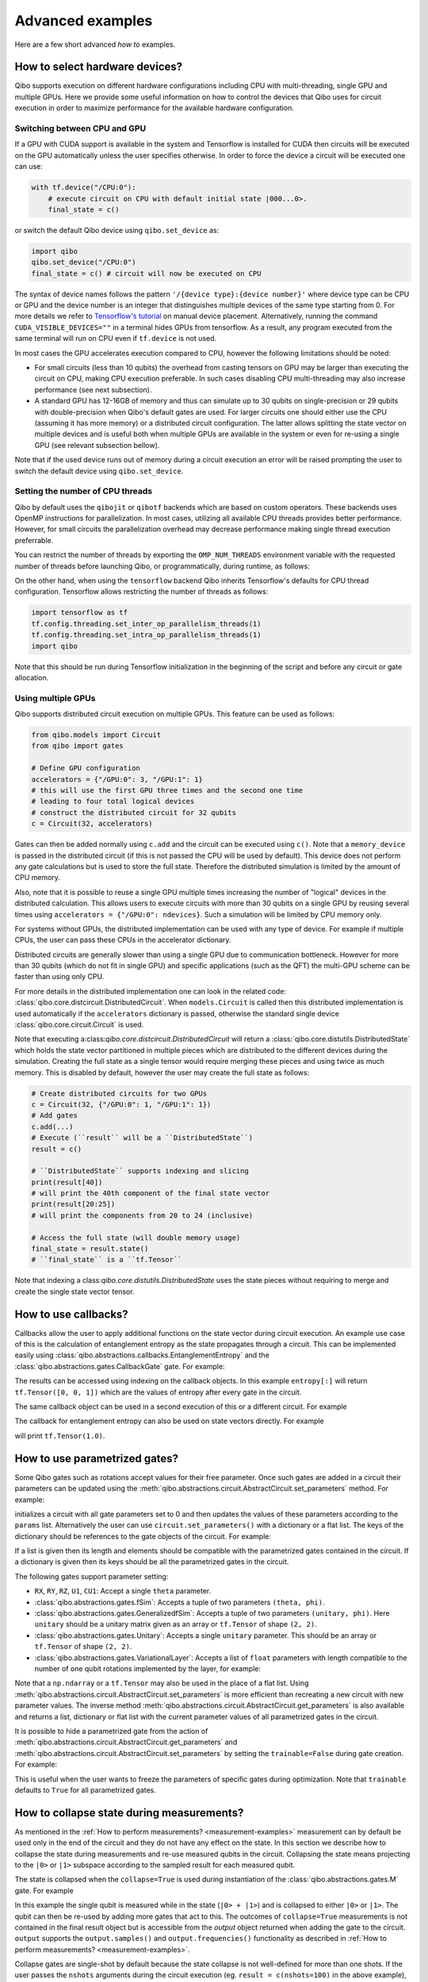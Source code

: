 Advanced examples
=================

Here are a few short advanced `how to` examples.

.. _gpu-examples:

How to select hardware devices?
-------------------------------

Qibo supports execution on different hardware configurations including CPU with
multi-threading, single GPU and multiple GPUs. Here we provide some useful
information on how to control the devices that Qibo uses for circuit execution
in order to maximize performance for the available hardware configuration.

Switching between CPU and GPU
^^^^^^^^^^^^^^^^^^^^^^^^^^^^^

If a GPU with CUDA support is available in the system and Tensorflow is installed
for CUDA then circuits will be executed on the GPU automatically unless the user
specifies otherwise. In order to force the device a circuit will be executed
one can use:

.. code-block::  python

    with tf.device("/CPU:0"):
        # execute circuit on CPU with default initial state |000...0>.
        final_state = c()

or switch the default Qibo device using ``qibo.set_device`` as:

.. code-block::  python

    import qibo
    qibo.set_device("/CPU:0")
    final_state = c() # circuit will now be executed on CPU

The syntax of device names follows the pattern ``'/{device type}:{device number}'``
where device type can be CPU or GPU and the device number is an integer that
distinguishes multiple devices of the same type starting from 0. For more details
we refer to `Tensorflow's tutorial <https://www.tensorflow.org/guide/gpu#manual_device_placement>`_
on manual device placement.
Alternatively, running the command ``CUDA_VISIBLE_DEVICES=""`` in a terminal
hides GPUs from tensorflow. As a result, any program executed from the same
terminal will run on CPU even if ``tf.device`` is not used.

In most cases the GPU accelerates execution compared to CPU, however the
following limitations should be noted:

* For small circuits (less than 10 qubits) the overhead from casting tensors on
  GPU may be larger than executing the circuit on CPU, making CPU execution
  preferable. In such cases disabling CPU multi-threading may also increase
  performance (see next subsection).
* A standard GPU has 12-16GB of memory and thus can simulate up to 30 qubits on
  single-precision or 29 qubits with double-precision when Qibo's default gates
  are used. For larger circuits one should either use the CPU (assuming it has
  more memory) or a distributed circuit configuration. The latter allows splitting
  the state vector on multiple devices and is useful both when multiple GPUs are
  available in the system or even for re-using a single GPU (see relevant
  subsection bellow).

Note that if the used device runs out of memory during a circuit execution an error will be
raised prompting the user to switch the default device using ``qibo.set_device``.

Setting the number of CPU threads
^^^^^^^^^^^^^^^^^^^^^^^^^^^^^^^^^

Qibo by default uses the ``qibojit`` or ``qibotf`` backends which are based on
custom operators. These backends uses OpenMP instructions for parallelization.
In most cases, utilizing all available CPU threads provides better performance.
However, for small circuits the parallelization overhead may decrease
performance making single thread execution preferrable.

You can restrict the number of threads by exporting the ``OMP_NUM_THREADS``
environment variable with the requested number of threads before launching Qibo,
or programmatically, during runtime, as follows:

.. testsetup::

    import qibo
    qibo.set_backend("qibojit")

.. testcode::

    import qibo
    # set the number of threads to 1
    qibo.set_threads(1)
    # retrieve the current number of threads
    current_threads = qibo.get_threads()

On the other hand, when using the ``tensorflow`` backend Qibo inherits
Tensorflow's defaults for CPU thread configuration.
Tensorflow allows restricting the number of threads as follows:

.. code-block:: python

    import tensorflow as tf
    tf.config.threading.set_inter_op_parallelism_threads(1)
    tf.config.threading.set_intra_op_parallelism_threads(1)
    import qibo

Note that this should be run during Tensorflow initialization in the beginning
of the script and before any circuit or gate allocation.

Using multiple GPUs
^^^^^^^^^^^^^^^^^^^

Qibo supports distributed circuit execution on multiple GPUs. This feature can
be used as follows:

.. code-block:: python

    from qibo.models import Circuit
    from qibo import gates

    # Define GPU configuration
    accelerators = {"/GPU:0": 3, "/GPU:1": 1}
    # this will use the first GPU three times and the second one time
    # leading to four total logical devices
    # construct the distributed circuit for 32 qubits
    c = Circuit(32, accelerators)

Gates can then be added normally using ``c.add`` and the circuit can be executed
using ``c()``. Note that a ``memory_device`` is passed in the distributed circuit
(if this is not passed the CPU will be used by default). This device does not perform
any gate calculations but is used to store the full state. Therefore the
distributed simulation is limited by the amount of CPU memory.

Also, note that it is possible to reuse a single GPU multiple times increasing the number of
"logical" devices in the distributed calculation. This allows users to execute
circuits with more than 30 qubits on a single GPU by reusing several times using
``accelerators = {"/GPU:0": ndevices}``. Such a simulation will be limited
by CPU memory only.

For systems without GPUs, the distributed implementation can be used with any
type of device. For example if multiple CPUs, the user can pass these CPUs in the
accelerator dictionary.

Distributed circuits are generally slower than using a single GPU due to communication
bottleneck. However for more than 30 qubits (which do not fit in single GPU) and
specific applications (such as the QFT) the multi-GPU scheme can be faster than
using only CPU.

For more details in the distributed implementation one can look in the related
code: :class:`qibo.core.distcircuit.DistributedCircuit`. When
``models.Circuit`` is called then this distributed implementation is used automatically
if the ``accelerators`` dictionary is passed, otherwise the standard single device
:class:`qibo.core.circuit.Circuit` is used.

Note that executing a:class:`qibo.core.distcircuit.DistributedCircuit`
will return a :class:`qibo.core.distutils.DistributedState` which holds
the state vector partitioned in multiple pieces which are distributed to the
different devices during the simulation.
Creating the full state as a single tensor would require merging
these pieces and using twice as much memory. This is disabled by default,
however the user may create the full state as follows:

.. code-block::  python

    # Create distributed circuits for two GPUs
    c = Circuit(32, {"/GPU:0": 1, "/GPU:1": 1})
    # Add gates
    c.add(...)
    # Execute (``result`` will be a ``DistributedState``)
    result = c()

    # ``DistributedState`` supports indexing and slicing
    print(result[40])
    # will print the 40th component of the final state vector
    print(result[20:25])
    # will print the components from 20 to 24 (inclusive)

    # Access the full state (will double memory usage)
    final_state = result.state()
    # ``final_state`` is a ``tf.Tensor``


Note that indexing a class:`qibo.core.distutils.DistributedState` uses
the state pieces without requiring to merge and create the single state vector
tensor.


How to use callbacks?
---------------------

Callbacks allow the user to apply additional functions on the state vector
during circuit execution. An example use case of this is the calculation of
entanglement entropy as the state propagates through a circuit. This can be
implemented easily using :class:`qibo.abstractions.callbacks.EntanglementEntropy`
and the :class:`qibo.abstractions.gates.CallbackGate` gate. For example:

.. testcode::

    from qibo import models, gates, callbacks

    # create entropy callback where qubit 0 is the first subsystem
    entropy = callbacks.EntanglementEntropy([0])

    # initialize circuit with 2 qubits and add gates
    c = models.Circuit(2) # state is |00> (entropy = 0)
    c.add(gates.CallbackGate(entropy)) # performs entropy calculation in the initial state
    c.add(gates.H(0)) # state is |+0> (entropy = 0)
    c.add(gates.CallbackGate(entropy)) # performs entropy calculation after H
    c.add(gates.CNOT(0, 1)) # state is |00> + |11> (entropy = 1))
    c.add(gates.CallbackGate(entropy)) # performs entropy calculation after CNOT

    # execute the circuit using the callback
    final_state = c()

The results can be accessed using indexing on the callback objects. In this
example ``entropy[:]`` will return ``tf.Tensor([0, 0, 1])`` which are the
values of entropy after every gate in the circuit.

The same callback object can be used in a second execution of this or a different
circuit. For example

.. testsetup::

    from qibo import models, gates, callbacks

    # create entropy callback where qubit 0 is the first subsystem
    entropy = callbacks.EntanglementEntropy([0])

    # initialize circuit with 2 qubits and add gates
    c = models.Circuit(2) # state is |00> (entropy = 0)
    c.add(gates.CallbackGate(entropy)) # performs entropy calculation in the initial state
    c.add(gates.H(0)) # state is |+0> (entropy = 0)
    c.add(gates.CallbackGate(entropy)) # performs entropy calculation after H
    c.add(gates.CNOT(0, 1)) # state is |00> + |11> (entropy = 1))
    c.add(gates.CallbackGate(entropy)) # performs entropy calculation after CNOT

    # execute the circuit using the callback
    final_state = c()

.. testcode::

    # c is the same circuit as above
    # execute the circuit
    final_state = c()
    # execute the circuit a second time
    final_state = c()

    # print result
    print(entropy[:]) # tf.Tensor([0, 0, 1, 0, 0, 1])
.. testoutput::
    :hide:

    ...

The callback for entanglement entropy can also be used on state vectors directly.
For example

.. testcode::

    import numpy as np
    from qibo import callbacks
    # import the backend to access math ops directly
    from qibo import K
    # create a singlet state vector
    state = K.zeros(4)
    state[0], state[3] = 1 / K.sqrt(2), 1 / K.sqrt(2)

    # create an `EntanglementEntropy` callback object
    entropy = callbacks.EntanglementEntropy([0])
    # call the object on the state
    print(entropy(state))
.. testoutput::
    :hide:

    ...

will print ``tf.Tensor(1.0)``.

.. _params-examples:

How to use parametrized gates?
------------------------------

Some Qibo gates such as rotations accept values for their free parameter. Once
such gates are added in a circuit their parameters can be updated using the
:meth:`qibo.abstractions.circuit.AbstractCircuit.set_parameters` method. For example:

.. testcode::

    from qibo.models import Circuit
    from qibo import gates
    # create a circuit with all parameters set to 0.
    c = Circuit(3)
    c.add(gates.RX(0, theta=0))
    c.add(gates.RY(1, theta=0))
    c.add(gates.CZ(1, 2))
    c.add(gates.fSim(0, 2, theta=0, phi=0))
    c.add(gates.H(2))

    # set new values to the circuit's parameters
    params = [0.123, 0.456, (0.789, 0.321)]
    c.set_parameters(params)

initializes a circuit with all gate parameters set to 0 and then updates the
values of these parameters according to the ``params`` list. Alternatively the
user can use ``circuit.set_parameters()`` with a dictionary or a flat list.
The keys of the dictionary should be references to the gate objects of
the circuit. For example:

.. testsetup::

    from qibo.models import Circuit
    from qibo import gates

.. testcode::

    c = Circuit(3)
    g0 = gates.RX(0, theta=0)
    g1 = gates.RY(1, theta=0)
    g2 = gates.fSim(0, 2, theta=0, phi=0)
    c.add([g0, g1, gates.CZ(1, 2), g2, gates.H(2)])

    # set new values to the circuit's parameters using a dictionary
    params = {g0: 0.123, g1: 0.456, g2: (0.789, 0.321)}
    c.set_parameters(params)
    # equivalently the parameter's can be update with a list as
    params = [0.123, 0.456, (0.789, 0.321)]
    c.set_parameters(params)
    # or with a flat list as
    params = [0.123, 0.456, 0.789, 0.321]
    c.set_parameters(params)

If a list is given then its length and elements should be compatible with the
parametrized gates contained in the circuit. If a dictionary is given then its
keys should be all the parametrized gates in the circuit.

The following gates support parameter setting:

* ``RX``, ``RY``, ``RZ``, ``U1``, ``CU1``: Accept a single ``theta`` parameter.
* :class:`qibo.abstractions.gates.fSim`: Accepts a tuple of two parameters ``(theta, phi)``.
* :class:`qibo.abstractions.gates.GeneralizedfSim`: Accepts a tuple of two parameters
  ``(unitary, phi)``. Here ``unitary`` should be a unitary matrix given as an
  array or ``tf.Tensor`` of shape ``(2, 2)``.
* :class:`qibo.abstractions.gates.Unitary`: Accepts a single ``unitary`` parameter. This
  should be an array or ``tf.Tensor`` of shape ``(2, 2)``.
* :class:`qibo.abstractions.gates.VariationalLayer`: Accepts a list of ``float``
  parameters with length compatible to the number of one qubit rotations implemented
  by the layer, for example:

.. testcode::

    import numpy as np
    from qibo.models import Circuit
    from qibo import gates

    nqubits = 5
    c = Circuit(nqubits)
    pairs = [(i, i + 1) for i in range(0, 4, 2)]
    c.add(gates.VariationalLayer(range(nqubits), pairs,
                                 gates.RY, gates.CZ,
                                 params=np.zeros(5)))
    c.add((gates.RX(i, theta=0) for i in range(5)))

    # set random parameters to all rotations in the circuit
    c.set_parameters(np.random.random(10))
    # note that 10 numbers are used as the VariationalLayer contains five
    # rotations and five additional RX rotations are added afterwards.

Note that a ``np.ndarray`` or a ``tf.Tensor`` may also be used in the place of
a flat list. Using :meth:`qibo.abstractions.circuit.AbstractCircuit.set_parameters` is more
efficient than recreating a new circuit with new parameter values. The inverse
method :meth:`qibo.abstractions.circuit.AbstractCircuit.get_parameters` is also available
and returns a list, dictionary or flat list with the current parameter values
of all parametrized gates in the circuit.

It is possible to hide a parametrized gate from the action of
:meth:`qibo.abstractions.circuit.AbstractCircuit.get_parameters` and
:meth:`qibo.abstractions.circuit.AbstractCircuit.set_parameters` by setting
the ``trainable=False`` during gate creation. For example:

.. testsetup::

    from qibo.models import Circuit
    from qibo import gates

.. testcode::

    c = Circuit(3)
    c.add(gates.RX(0, theta=0.123))
    c.add(gates.RY(1, theta=0.456, trainable=False))
    c.add(gates.fSim(0, 2, theta=0.789, phi=0.567))

    print(c.get_parameters())
    # prints [0.123, (0.789, 0.567)] ignoring the parameters of the RY gate

.. testoutput::

    [0.123, (0.789, 0.567)]


This is useful when the user wants to freeze the parameters of specific
gates during optimization.
Note that ``trainable`` defaults to ``True`` for all parametrized gates.


.. _collapse-examples:

How to collapse state during measurements?
------------------------------------------

As mentioned in the :ref:`How to perform measurements? <measurement-examples>`
measurement can by default be used only in the end of the circuit and they do
not have any effect on the state. In this section we describe how to collapse
the state during measurements and re-use measured qubits in the circuit.
Collapsing the state means projecting to the ``|0>`` or ``|1>`` subspace according to
the sampled result for each measured qubit.

The state is collapsed when the ``collapse=True`` is used during instantiation
of the :class:`qibo.abstractions.gates.M` gate. For example

.. testcode::

    from qibo.models import Circuit
    from qibo import gates

    c = Circuit(1)
    c.add(gates.H(0))
    output = c.add(gates.M(0, collapse=True))
    c.add(gates.H(0))
    result = c()
    print(result.state())
    # prints [0.7071, 0.7071] if 0 is measured
    # or [0.7071, -0.7071] if 1 is measured
.. testoutput::
    :hide:

    ...

In this example the single qubit is measured while in the state (``|0> + |1>``) and
is collapsed to either ``|0>`` or ``|1>``. The qubit can then be re-used by adding more
gates that act to this. The outcomes of ``collapse=True`` measurements is not
contained in the final result object but is accessible from the `output` object
returned when adding the gate to the circuit. ``output`` supports the
``output.samples()`` and ``output.frequencies()`` functionality as described
in :ref:`How to perform measurements? <measurement-examples>`.

Collapse gates are single-shot by default because the state collapse is not
well-defined for more than one shots. If the user passes the ``nshots`` arguments
during the circuit execution (eg. ``result = c(nshots=100)`` in the above
example), then the circuit execution will be repeated ``nshots`` times using
a loop:

.. testsetup::

    from qibo.models import Circuit
    from qibo import gates

    c = Circuit(1)
    c.add(gates.H(0))
    output = c.add(gates.M(0, collapse=True))
    c.add(gates.H(0))
    nshots = 100

.. testcode::

    for _ in range(nshots):
        result = c()

Note that this will be more time-consuming compared to multi-shot simulation
of standard (non-collapse) measurements where the circuit is simulated once and
the final state vector is sampled ``nshots`` times. For multi-shot simulation
the outcomes are still accessible using ``output.samples()`` and
``output.frequencies()``.

Using normal measurements and collapse measurements in the same circuit is
also possible:

.. testcode::

    from qibo.models import Circuit
    from qibo import gates

    c = Circuit(2)
    c.add(gates.H(0))
    c.add(gates.H(1))
    output = c.add(gates.M(0, collapse=True))
    c.add(gates.H(0))
    c.add(gates.M(0, 1))
    result = c(nshots=100)

In this case ``output`` will contain the results of the first ``collapse=True``
measurement while ``result`` will contain the results of the standard measurement.

Conditioning gates on measurement outcomes
^^^^^^^^^^^^^^^^^^^^^^^^^^^^^^^^^^^^^^^^^^

The output of ``collapse=True`` measurements can be used as a parameter in
any parametrized gate as follows:

.. testcode::

    import numpy as np
    from qibo.models import Circuit
    from qibo import gates

    c = Circuit(2)
    c.add(gates.H(0))
    output = c.add(gates.M(0, collapse=True))
    c.add(gates.RX(1, theta=np.pi * output / 4))
    result = c()

In this case the first qubit will be measured and if 1 is found a pi/4 X-rotation
will be applied to the second qubit, otherwise no rotation. Qibo allows to
use ``output`` as a parameter during circuit creation by representing it using
a ``sympy.Symbol``. The symbol acquires a numerical value later during execution
when the measurement is performed. As explained above, if a ``nshots > 1`` is
given during circuit execution the execution is repeated using a loop.

If more than one qubits are used in a ``collapse=True`` measurement gate the
``output`` can be indexed accordingly:

.. testcode::

    import numpy as np
    from qibo.models import Circuit
    from qibo import gates

    c = Circuit(3)
    c.add(gates.H(0))
    output = c.add(gates.M(0, 1, collapse=True))
    c.add(gates.RX(1, theta=np.pi * output[0] / 4))
    c.add(gates.RY(2, theta=np.pi * (output[0] + output[1]) / 5))
    result = c()


How to invert a circuit?
------------------------

Many quantum algorithms require using a specific subroutine and its inverse
in the same circuit. Qibo simplifies this implementation via the
:meth:`qibo.abstractions.circuit.AbstractCircuit.invert` method. This method produces
the inverse of a circuit by taking the dagger of all gates in reverse order. It
can be used with circuit addition to simplify the construction of algorithms,
for example:

.. testcode::

    from qibo.models import Circuit
    from qibo import gates

    # Create a subroutine
    subroutine = Circuit(6)
    subroutine.add([gates.RX(i, theta=0.1) for i in range(5)])
    subroutine.add([gates.CZ(i, i + 1) for i in range(0, 5, 2)])

    # Create the middle part of the circuit
    middle = Circuit(6)
    middle.add([gates.CU2(i, i + 1, phi=0.1, lam=0.2) for i in range(0, 5, 2)])

    # Create the total circuit as subroutine + middle + subroutine^{-1}
    circuit = subroutine + middle + subroutine.invert()


Note that circuit addition works only between circuits that act on the same number
of qubits. It is often useful to add subroutines only on a subset of qubits of the
large circuit. This is possible using the :meth:`qibo.abstractions.circuit.AbstractCircuit.on_qubits`
method. For example:

.. testcode::

    from qibo import models, gates

    # Create a small circuit of 4 qubits
    smallc = models.Circuit(4)
    smallc.add((gates.RX(i, theta=0.1) for i in range(4)))
    smallc.add((gates.CNOT(0, 1), gates.CNOT(2, 3)))

    # Create a large circuit on 8 qubits
    largec = models.Circuit(8)
    # Add the small circuit on even qubits
    largec.add(smallc.on_qubits(*range(0, 8, 2)))
    # Add a QFT on odd qubits
    largec.add(models.QFT(4).on_qubits(*range(1, 8, 2)))
    # Add an inverse QFT on first 6 qubits
    largec.add(models.QFT(6).invert().on_qubits(*range(6)))


.. _vqe-example:

How to write a VQE?
-------------------

The VQE requires an ansatz function and a ``Hamiltonian`` object.
There are examples of VQE optimization in ``examples/benchmarks``:

    - ``vqe.py``: a simple example with the XXZ model.

Here is a simple example using the Heisenberg XXZ model Hamiltonian:

.. testcode::

    import numpy as np
    from qibo import models, gates, hamiltonians

    nqubits = 6
    nlayers  = 4

    # Create variational circuit
    circuit = models.Circuit(nqubits)
    for l in range(nlayers):
        circuit.add((gates.RY(q, theta=0) for q in range(nqubits)))
        circuit.add((gates.CZ(q, q+1) for q in range(0, nqubits-1, 2)))
        circuit.add((gates.RY(q, theta=0) for q in range(nqubits)))
        circuit.add((gates.CZ(q, q+1) for q in range(1, nqubits-2, 2)))
        circuit.add(gates.CZ(0, nqubits-1))
    circuit.add((gates.RY(q, theta=0) for q in range(nqubits)))

    # Create XXZ Hamiltonian
    hamiltonian = hamiltonians.XXZ(nqubits=nqubits)
    # Create VQE model
    vqe = models.VQE(circuit, hamiltonian)

    # Optimize starting from a random guess for the variational parameters
    initial_parameters = np.random.uniform(0, 2*np.pi,
                                            2*nqubits*nlayers + nqubits)
    best, params, extra = vqe.minimize(initial_parameters, method='BFGS', compile=False)



For more information on the available options of the ``vqe.minimize`` call we
refer to the :ref:`Optimizers <Optimizers>` section of the documentation.
Note that if the Stochastic Gradient Descent optimizer is used then the user
has to use a backend based on tensorflow primitives and not the default custom
backend, as custom operators currently do not support automatic differentiation.
To switch the backend one can do ``qibo.set_backend("tensorflow")``.
Check the :ref:`How to use automatic differentiation? <autodiff-example>`
section for more details.

A useful gate for defining the ansatz of the VQE is :class:`qibo.abstractions.gates.VariationalLayer`.
This optimizes performance by fusing the layer of one-qubit parametrized gates with
the layer of two-qubit entangling gates and applying both as a single layer of
general two-qubit gates (as 4x4 matrices). The ansatz from the above example can
be written using :class:`qibo.abstractions.gates.VariationalLayer` as follows:

.. testsetup::
    
    import numpy as np
    from qibo import models, gates, hamiltonians

.. testcode::

    circuit = models.Circuit(nqubits)
    pairs = [(i, i + 1) for i in range(0, nqubits - 1, 2)]
    theta = np.zeros(nqubits)
    for l in range(nlayers):
        circuit.add(gates.VariationalLayer(range(nqubits), pairs,
                                           gates.RY, gates.CZ,
                                           theta, theta))
        circuit.add((gates.CZ(i, i + 1) for i in range(1, nqubits - 2, 2)))
        circuit.add(gates.CZ(0, nqubits - 1))
    circuit.add((gates.RY(i, theta) for i in range(nqubits)))

.. _vqc-example:

How to write a custom variational circuit optimization?
-------------------------------------------------------

Similarly to the VQE, a custom implementation of a Variational Quantum Circuit
(VQC) model can be achieved by defining a custom loss function and calling the
:meth:`qibo.optimizers.optimize` method.

Here is a simple example using a custom loss function:

.. testcode::

    import numpy as np
    from qibo import models, gates
    from qibo.optimizers import optimize

    # custom loss function, computes fidelity
    def myloss(parameters, circuit, target):
        circuit.set_parameters(parameters)
        final_state = circuit().numpy()
        return 1 - np.abs(np.conj(target).dot(final_state))

    nqubits = 6
    nlayers  = 2

    # Create variational circuit
    c = models.Circuit(nqubits)
    for l in range(nlayers):
        c.add((gates.RY(q, theta=0) for q in range(nqubits)))
        c.add((gates.CZ(q, q+1) for q in range(0, nqubits-1, 2)))
        c.add((gates.RY(q, theta=0) for q in range(nqubits)))
        c.add((gates.CZ(q, q+1) for q in range(1, nqubits-2, 2)))
        c.add(gates.CZ(0, nqubits-1))
    c.add((gates.RY(q, theta=0) for q in range(nqubits)))

    # Optimize starting from a random guess for the variational parameters
    x0 = np.random.uniform(0, 2*np.pi, 2*nqubits*nlayers + nqubits)
    data = np.random.normal(0, 1, size=2**nqubits)

    # perform optimization
    best, params, extra = optimize(myloss, x0, args=(c, data), method='BFGS')

    # set final solution to circuit instance
    c.set_parameters(params)


.. _qaoa-example:

How to use the QAOA?
--------------------

The quantum approximate optimization algorithm (QAOA) was introduced in
`arXiv:1411.4028 <https://arxiv.org/abs/1411.4028>`_ and is a prominent
algorithm for solving hard optimization problems using the circuit-based model
of quantum computation. Qibo provides an implementation of the QAOA as a model
that can be defined using a :class:`qibo.abstractions.hamiltonians.Hamiltonian`. When
properly optimized, the QAOA ansatz will approximate the ground state of this
Hamiltonian. Here is a simple example using the Heisenberg XXZ Hamiltonian:

.. testcode::

    import numpy as np
    from qibo import models, hamiltonians

    # Create XXZ Hamiltonian for six qubits
    hamiltonian = hamiltonians.XXZ(6)
    # Create QAOA model
    qaoa = models.QAOA(hamiltonian)

    # Optimize starting from a random guess for the variational parameters
    initial_parameters = 0.01 * np.random.uniform(0,1,4)
    best_energy, final_parameters, extra = qaoa.minimize(initial_parameters, method="BFGS")

In the above example the initial guess for parameters has length four and
therefore the QAOA ansatz consists of four operators, two using the
``hamiltonian`` and two using the mixer Hamiltonian. The user may specify the
mixer Hamiltonian when defining the QAOA model, otherwise
:class:`qibo.hamiltonians.X` will be used by default.
Note that the user may set the values of the variational parameters explicitly
using :meth:`qibo.models.QAOA.set_parameters`.
Similarly to the VQE, we refer to :ref:`Optimizers <Optimizers>` for more
information on the available options of the ``qaoa.minimize``.

QAOA uses the ``|++...+>`` as the default initial state on which the variational
operators are applied. The user may specify a different initial state when
executing or optimizing by passing the ``initial_state`` argument.

The QAOA model uses :ref:`Solvers <Solvers>` to apply the exponential operators
to the state vector. For more information on how solvers work we refer to the
:ref:`How to simulate time evolution? <timeevol-example>` section.
When a :class:`qibo.abstractions.hamiltonians.Hamiltonian` is used then solvers will
exponentiate it using its full matrix. Alternatively, if a
:class:`qibo.core.hamiltonians.SymbolicHamiltonian` is used then solvers
will fall back to traditional Qibo circuits that perform Trotter steps. For
more information on how the Trotter decomposition is implemented in Qibo we
refer to the :ref:`Using Trotter decomposition <trotterdecomp-example>` example.

When Trotter decomposition is used, it is possible to execute the QAOA circuit
on multiple devices, by passing an ``accelerators`` dictionary when defining
the model. For example the previous example would have to be modified as:

.. code-block:: python

    from qibo import models, hamiltonians

    hamiltonian = hamiltonians.XXZ(6, dense=False)
    qaoa = models.QAOA(hamiltonian, accelerators={"/GPU:0": 1, "/GPU:1": 1})


.. _autodiff-example:

How to use automatic differentiation?
-------------------------------------

As a deep learning framework, Tensorflow supports
`automatic differentiation <https://www.tensorflow.org/tutorials/customization/autodiff>`_.
This can be used to optimize the parameters of variational circuits. For example
the following script optimizes the parameters of two rotations so that the circuit
output matches a target state using the fidelity as the corresponding loss
function.

.. testcode::

    import qibo
    qibo.set_backend("tensorflow")
    import tensorflow as tf
    from qibo import gates, models

    # Optimization parameters
    nepochs = 1000
    optimizer = tf.keras.optimizers.Adam()
    target_state = tf.ones(4, dtype=tf.complex128) / 2.0

    # Define circuit ansatz
    params = tf.Variable(tf.random.uniform((2,), dtype=tf.float64))
    c = models.Circuit(2)
    c.add(gates.RX(0, params[0]))
    c.add(gates.RY(1, params[1]))

    for _ in range(nepochs):
        with tf.GradientTape() as tape:
            c.set_parameters(params)
            final_state = c().state()
            fidelity = tf.math.abs(tf.reduce_sum(tf.math.conj(target_state) * final_state))
            loss = 1 - fidelity
        grads = tape.gradient(loss, params)
        optimizer.apply_gradients(zip([grads], [params]))


Note that the ``"tensorflow"`` backend has to be used here because ``"qibotf"``
and other custom backends do not support automatic differentiation.

The optimization procedure may also be compiled, however in this case it is not
possible to use :meth:`qibo.abstractions.circuit.AbstractCircuit.set_parameters` as the
circuit needs to be defined inside the compiled ``tf.GradientTape()``.
For example:

.. code-block:: python

    import qibo
    qibo.set_backend("tensorflow")
    import tensorflow as tf
    from qibo import gates, models

    nepochs = 1000
    optimizer = tf.keras.optimizers.Adam()
    target_state = tf.ones(4, dtype=tf.complex128) / 2.0
    params = tf.Variable(tf.random.uniform((2,), dtype=tf.float64))

    @tf.function
    def optimize(params):
        with tf.GradientTape() as tape:
            c = models.Circuit(2)
            c.add(gates.RX(0, theta=params[0]))
            c.add(gates.RY(1, theta=params[1]))
            final_state = c().state()
            fidelity = tf.math.abs(tf.reduce_sum(tf.math.conj(target_state) * final_state))
            loss = 1 - fidelity
            grads = tape.gradient(loss, params)
        optimizer.apply_gradients(zip([grads], [params]))

    for _ in range(nepochs):
        optimize(params)


The user may also use ``tf.Variable`` and parametrized gates in any other way
that is supported by Tensorflow, such as defining
`custom Keras layers <https://www.tensorflow.org/guide/keras/custom_layers_and_models>`_
and using the `Sequential model API <https://www.tensorflow.org/api_docs/python/tf/keras/Sequential>`_
to train them.


.. _noisy-example:

How to perform noisy simulation?
--------------------------------

Qibo can perform noisy simulation with two different methods: by repeating the
circuit execution multiple times and applying noise gates probabilistically
or by using density matrices and applying noise channels. The two methods
are analyzed in the following sections.

Moreover, Qibo provides functionality to add bit-flip errors to measurements
after the simulation is completed. This is analyzed in
:ref:`Measurement errors <measurementbitflips-example>`.



.. _densitymatrix-example:

Using density matrices
^^^^^^^^^^^^^^^^^^^^^^

Qibo circuits can evolve density matrices if they are initialized using the
``density_matrix=True`` flag, for example:

.. testsetup::

    import qibo
    qibo.set_backend("qibojit")

.. testcode::

    from qibo import models, gates

    # Define circuit
    c = models.Circuit(2, density_matrix=True)
    c.add(gates.H(0))
    c.add(gates.H(1))
    # execute using the default initial state |00><00|
    result = c()
    # result.state() will be tf.ones(4) / 4 which corresponds to |++><++|

will perform the transformation

.. math::
    |00 \rangle \langle 00| \rightarrow (H_1 \otimes H_2)|00 \rangle \langle 00|(H_1 \otimes H_2)^\dagger = |++ \rangle \langle ++|

Similarly to state vector circuit simulation, the user may specify a custom
initial density matrix by passing the corresponding array when executing the
circuit. If a state vector is passed as an initial state in a density matrix
circuit, it will be transformed automatically to the equivalent density matrix.

Additionally, Qibo provides several gates that represent channels which can
be used during a density matrix simulation. We refer to the
:ref:`Channels <Channels>` section of the documentation for a complete list of
the available channels. Noise can be simulated using these channels,
for example:

.. testcode::

    from qibo import models, gates

    c = models.Circuit(2, density_matrix=True) # starts with state |00><00|
    c.add(gates.X(1))
    # transforms |00><00| -> |01><01|
    c.add(gates.PauliNoiseChannel(0, px=0.3))
    # transforms |01><01| -> (1 - px)|01><01| + px |11><11|
    result = c()
    # result.state() will be tf.Tensor(diag([0, 0.7, 0, 0.3]))

will perform the transformation

.. math::
    |00\rangle \langle 00|& \rightarrow (I \otimes X)|00\rangle \langle 00|(I \otimes X)
    = |01\rangle \langle 01|
    \\& \rightarrow 0.7|01\rangle \langle 01| + 0.3(X\otimes I)|01\rangle \langle 01|(X\otimes I)^\dagger
    \\& = 0.7|01\rangle \langle 01| + 0.3|11\rangle \langle 11|

Measurements and callbacks can be used with density matrices exactly as in the
case of state vector simulation.


.. _repeatedexec-example:

Using repeated execution
^^^^^^^^^^^^^^^^^^^^^^^^

Simulating noise with density matrices is memory intensive as it effectively
doubles the number of qubits. Qibo provides an alternative way of simulating
the effect of channels without using density matrices, which relies on state
vectors and repeated circuit execution with sampling. Noise can be simulated
by creating a normal (non-density matrix) circuit and repeating its execution
as follows:

.. testcode::

    import numpy as np
    from qibo import models, gates

    # Define circuit
    c = models.Circuit(5)
    thetas = np.random.random(5)
    c.add((gates.RX(i, theta=t) for i, t in enumerate(thetas)))
    # Add noise channels to all qubits
    c.add((gates.PauliNoiseChannel(i, px=0.2, py=0.0, pz=0.3)
           for i in range(5)))
    # Add measurement of all qubits
    c.add(gates.M(*range(5)))

    # Repeat execution 1000 times
    result = c(nshots=1000)

In this example the simulation is repeated 1000 times and the action of the
:class:`qibo.abstractions.gates.PauliNoiseChannel` gate differs each time, because
the error ``X``, ``Y`` and ``Z`` gates are sampled according to the given
probabilities. Note that when a channel is used, the command ``c(nshots=1000)``
has a different behavior than what is described in
:ref:`How to perform measurements? <measurement-examples>`.
Normally ``c(nshots=1000)`` would execute the circuit once and would then
sample 1000 bit-strings from the final state. When channels are used, the full
is executed 1000 times because the behavior of channels is probabilistic and
different in each execution. Note that now the simulation time required will
increase linearly with the number of repetitions (``nshots``).

Note that executing a circuit with channels only once is possible, however,
since the channel acts probabilistically, the results of a single execution
are random and usually not useful on their own.
It is possible also to use repeated execution with noise channels even without
the presence of measurements. If ``c(nshots=1000)`` is called for a circuit
that contains channels but no measurements measurements then the circuit will
be executed 1000 times and the final 1000 state vectors will be returned as
a tensor of shape ``(nshots, 2 ^ nqubits)``.
Note that this tensor is usually large and may lead to memory errors,
therefore this usage is not advised.

Unlike the density matrix approach, it is not possible to use every channel
with sampling and repeated execution. Specifically,
:class:`qibo.abstractions.gates.UnitaryChannel` and
:class:`qibo.abstractions.gates.PauliNoiseChannel` can be used with sampling, while
:class:`qibo.abstractions.gates.KrausChannel` requires density matrices.


Adding noise after every gate
^^^^^^^^^^^^^^^^^^^^^^^^^^^^^

In practical applications noise typically occurs after every gate.
Qibo provides the :meth:`qibo.abstractions.circuit.AbstractCircuit.with_noise()` method
which automatically creates a new circuit that contains a
:class:`qibo.abstractions.gates.PauliNoiseChannel` after every gate.
The user can control the probabilities of the noise channel using a noise map,
which is a dictionary that maps qubits to the corresponding probability
triplets. For example, the following script

.. testcode::

      from qibo import models, gates

      c = models.Circuit(2)
      c.add([gates.H(0), gates.H(1), gates.CNOT(0, 1)])

      # Define a noise map that maps qubit IDs to noise probabilities
      noise_map = {0: (0.1, 0.0, 0.2), 1: (0.0, 0.2, 0.1)}
      noisy_c = c.with_noise(noise_map)

will create a new circuit ``noisy_c`` that is equivalent to:

.. testcode::

      noisy_c2 = models.Circuit(2)
      noisy_c2.add(gates.H(0))
      noisy_c2.add(gates.PauliNoiseChannel(0, 0.1, 0.0, 0.2))
      noisy_c2.add(gates.H(1))
      noisy_c2.add(gates.PauliNoiseChannel(1, 0.0, 0.2, 0.1))
      noisy_c2.add(gates.CNOT(0, 1))
      noisy_c2.add(gates.PauliNoiseChannel(0, 0.1, 0.0, 0.2))
      noisy_c2.add(gates.PauliNoiseChannel(1, 0.0, 0.2, 0.1))

Note that ``noisy_c`` uses the gate objects of the original circuit ``c``
(it is not a deep copy), while in ``noisy_c2`` each gate was created as
a new object.

The user may use a single tuple instead of a dictionary as the noise map
In this case the same probabilities will be applied to all qubits.
That is ``noise_map = (0.1, 0.0, 0.1)`` is equivalent to
``noise_map = {0: (0.1, 0.0, 0.1), 1: (0.1, 0.0, 0.1), ...}``.

As described in the previous sections, if
:meth:`qibo.abstractions.circuit.AbstractCircuit.with_noise()` is used in a circuit
that uses state vectors then noise will be simulated with repeated execution.
If the user wishes to use density matrices instead, this is possible by
initializing a :class:`qibo.core.circuit.DensityMatrixCircuit`
using the ``density_matrix=True`` flag during initialization and call
``.with_noise`` on this circuit.


.. _measurementbitflips-example:

Measurement errors
^^^^^^^^^^^^^^^^^^

:class:`qibo.abstractions.states.AbstractState` provides
the :meth:`qibo.abstractions.states.AbstractState.apply_bitflips` method which
allows adding bit-flip errors to the sampled bit-strings without having to
re-execute the simulation. For example:

.. testcode::

      import numpy as np
      from qibo import models, gates

      thetas = np.random.random(4)
      c = models.Circuit(4)
      c.add((gates.RX(i, theta=t) for i, t in enumerate(thetas)))
      c.add([gates.M(0, 1), gates.M(2, 3)])
      result = c(nshots=100)
      # add bit-flip errors with probability 0.2 for all qubits
      result.apply_bitflips(0.2)
      # add bit-flip errors with different probabilities for each qubit
      error_map = {0: 0.2, 1: 0.1, 2: 0.3, 3: 0.1}
      result.apply_bitflips(error_map)

The corresponding noisy samples and frequencies can then be obtained as described
in the :ref:`How to perform measurements? <measurement-examples>` example.

Note that :meth:`qibo.abstractions.states.AbstractState.apply_bitflips` modifies
the measurement samples contained in the corresponding state and therefore the
original noiseless measurement samples are no longer accessible. It is possible
to keep the original samples by creating a copy of the states before applying
the bitflips:

.. testsetup::

      import numpy as np
      from qibo import models, gates

      thetas = np.random.random(4)
      c = models.Circuit(4)
      c.add((gates.RX(i, theta=t) for i, t in enumerate(thetas)))
      c.add([gates.M(0, 1), gates.M(2, 3)])
      result = c(nshots=100)
      # add bit-flip errors with probability 0.2 for all qubits
      result.apply_bitflips(0.2)
      # add bit-flip errors with different probabilities for each qubit
      error_map = {0: 0.2, 1: 0.1, 2: 0.3, 3: 0.1}
      result.apply_bitflips(error_map)

.. testcode::

      # create a copy of the state containing the noiseless samples
      noisy_result = result.copy()
      # perform bitflips in the copy
      noisy_result.apply_bitflips(0.2)

Creating a copy as shown in the above example does not duplicate the state
vector for memory efficiency reasons. All copies of the state point to the
same tensor in memory.

Alternatively, the user may specify a bit-flip error map when defining
measurement gates:

.. testcode::

      import numpy as np
      from qibo import models, gates

      thetas = np.random.random(6)
      c = models.Circuit(6)
      c.add((gates.RX(i, theta=t) for i, t in enumerate(thetas)))
      c.add(gates.M(0, 1, p0=0.2))
      c.add(gates.M(2, 3, p0={2: 0.1, 3: 0.0}))
      c.add(gates.M(4, 5, p0=[0.4, 0.3]))
      result = c(nshots=100)

In this case ``result`` will contain noisy samples according to the given
bit-flip probabilities. The probabilities can be given as a
dictionary (must contain all measured qubits as keys),
a list (must have the sample as the measured qubits) or
a single float number (to be used on all measured qubits).
Note that, unlike the previous code example, when bit-flip errors are
incorporated as part of measurement gates it is not possible to access the
noiseless samples.

Moreover, it is possible to simulate asymmetric bit-flips using the ``p1``
argument as ``result.apply_bitflips(p0=0.2, p1=0.1)``. In this case a
probability of 0.2 will be used for 0->1 errors but 0.1 for 1->0 errors.
Similarly to ``p0``, ``p1`` can be a single float number or a dictionary and
can be used both in :meth:`qibo.abstractions.states.AbstractState.apply_bitflips`
and the measurement gate. If ``p1`` is not specified the value of ``p0`` will
be used for both errors.


.. _timeevol-example:

How to simulate time evolution?
-------------------------------

Simulating the unitary time evolution of quantum states is useful in many
physics applications including the simulation of adiabatic quantum computation.
Qibo provides the :class:`qibo.models.StateEvolution` model that simulates
unitary evolution using the full state vector. For example:

.. testcode::

    import numpy as np
    from qibo import hamiltonians, models

    # Define evolution model under the non-interacting sum(Z) Hamiltonian
    # with time step dt=1e-1
    nqubits = 4
    evolve = models.StateEvolution(hamiltonians.Z(nqubits), dt=1e-1)
    # Define initial state as |++++>
    initial_state = np.ones(2 ** nqubits) / np.sqrt(2 ** nqubits)
    # Get the final state after time t=2
    final_state = evolve(final_time=2, initial_state=initial_state)


When studying dynamics people are usually interested not only in the final state
vector but also in observing how physical quantities change during the time
evolution. This is possible using callbacks. For example, in the above case we
can track how <X> changes as follows:

.. testcode::

    import numpy as np
    from qibo import hamiltonians, models, callbacks

    nqubits = 4
    # Define a callback that calculates the energy (expectation value) of the X Hamiltonian
    observable = callbacks.Energy(hamiltonians.X(nqubits))
    # Create evolution object using the above callback and a time step of dt=1e-3
    evolve = models.StateEvolution(hamiltonians.Z(nqubits), dt=1e-3,
                                   callbacks=[observable])
    # Evolve for total time t=1
    initial_state = np.ones(2 ** nqubits) / np.sqrt(2 ** nqubits)
    final_state = evolve(final_time=1, initial_state=initial_state)

    print(observable[:])
    # will print a ``tf.Tensor`` of shape ``(1001,)`` that holds <X>(t) values
.. testoutput::
    :hide:

    ...


Note that the time step ``dt=1e-3`` defines how often we calculate <X> during
the evolution.

In the above cases the exact time evolution operator (exponential of the Hamiltonian)
was used to evolve the state vector. Because the evolution Hamiltonian is
time-independent, the matrix exponentiation happens only once. It is possible to
simulate time-dependent Hamiltonians by passing a function of time instead of
a :class:`qibo.abstractions.hamiltonians.Hamiltonian` in the
:class:`qibo.models.StateEvolution` model. For example:

.. testcode::

    import numpy as np
    from qibo import hamiltonians, models

    # Defina a time dependent Hamiltonian
    nqubits = 4
    ham = lambda t: np.cos(t) * hamiltonians.Z(nqubits)
    # and pass it to the evolution model
    evolve = models.StateEvolution(ham, dt=1e-3)
    initial_state = np.ones(2 ** nqubits) / np.sqrt(2 ** nqubits)
    final_state = evolve(final_time=1, initial_state=initial_state)


The above script will still use the exact time evolution operator with the
exponentiation repeated for each time step. The integration method can
be changed using the ``solver`` argument when executing. The solvers that are
currently implemented are the default exponential solver (``"exp"``) and two
Runge-Kutta solvers: fourth-order (``"rk4"``) and fifth-order (``"rk45"``).
For more information we refer to the :ref:`Solvers <Solvers>` section.


.. _trotterdecomp-example:

Using Trotter decomposition
^^^^^^^^^^^^^^^^^^^^^^^^^^^

Trotter decomposition provides a way to represent the unitary evolution of
quantum states as a sequence of local unitaries. This allows to represent
the physical process of time evolution as a quantum circuit. Qibo provides
functionality to perform this transformation automatically, if the underlying
Hamiltonian object is defined as a sum of commuting parts that consist of terms
that can be exponentiated efficiently.
Such Hamiltonian can be implemented in Qibo using
:class:`qibo.core.hamiltonians.SymbolicHamiltonian`.
The implementation of Trotter decomposition is based on Sec.
4.1 of `arXiv:1901.05824 <https://arxiv.org/abs/1901.05824>`_.
Below is an example of how to use this object in practice:

.. testcode::

    from qibo import hamiltonians

    # Define TFIM model as a non-dense ``SymbolicHamiltonian``
    ham = hamiltonians.TFIM(nqubits=5, dense=False)
    # This object can be used to create the circuit that
    # implements a single Trotter time step ``dt``
    circuit = ham.circuit(dt=1e-2)


This is a standard :class:`qibo.core.circuit.Circuit` that
contains :class:`qibo.abstractions.gates.Unitary` gates corresponding to the
exponentials of the Trotter decomposition and can be executed on any state.

Note that in the transverse field Ising model (TFIM) that was used in this
example is among the pre-coded Hamiltonians in Qibo and could be created as
a :class:`qibo.core.hamiltonians.SymbolicHamiltonian` simply using the
``dense=False`` flag. For more information on the difference between dense
and non-dense Hamiltonians we refer to the :ref:`Hamiltonians <Hamiltonians>`
section. Note that only non-dense Hamiltonians created using ``dense=False``
or through the :class:`qibo.core.hamiltonians.SymbolicHamiltonian` object
can be used for evolution using Trotter decomposition. If a dense Hamiltonian
is used then evolution will be done by exponentiating the full Hamiltonian
matrix.

Defining custom Hamiltonians from terms can be more complicated,
however Qibo simplifies this process by providing the option
to define Hamiltonians symbolically through the use of ``sympy``.
For more information on this we refer to the
:ref:`How to define custom Hamiltonians using symbols? <symbolicham-example>`
example.

A :class:`qibo.core.hamiltonians.SymbolicHamiltonian` can also be used to
simulate time evolution. This can be done by passing the Hamiltonian to a
:class:`qibo.evolution.StateEvolution` model and using the exponential solver.
For example:

.. testcode::

    import numpy as np
    from qibo import models, hamiltonians

    nqubits = 5
    # Create a critical TFIM Hamiltonian as ``SymbolicHamiltonian``
    ham = hamiltonians.TFIM(nqubits=nqubits, h=1.0, dense=False)
    # Define the |+++++> initial state
    initial_state = np.ones(2 ** nqubits) / np.sqrt(2 ** nqubits)
    # Define the evolution model
    evolve = models.StateEvolution(ham, dt=1e-3)
    # Evolve for total time T=1
    final_state = evolve(final_time=1, initial_state=initial_state)

This script creates the Trotter circuit for ``dt=1e-3`` and applies it
repeatedly to the given initial state T / dt = 1000 times to obtain the
final state of the evolution.

Since Trotter evolution is based on Qibo circuits, it also supports distributed
execution on multiple devices (GPUs). This can be enabled by passing an
``accelerators`` dictionary when defining the
:class:`qibo.evolution.StateEvolution` model. We refer to the
:ref:`How to select hardware devices? <gpu-examples>` example for more details
on how the ``accelerators`` dictionary can be used.


How to simulate adiabatic time evolution?
-----------------------------------------

Qibo provides the :class:`qibo.models.AdiabaticEvolution` model to simulate
adiabatic time evolution. This is a special case of the
:class:`qibo.models.StateEvolution` model analyzed in the previous example
where the evolution Hamiltonian is interpolated between an initial "easy"
Hamiltonian and a "hard" Hamiltonian that usually solves an optimization problem.
Here is an example of adiabatic evolution simulation:

.. testcode::

    import numpy as np
    from qibo import hamiltonians, models

    nqubits = 4
    T = 1 # total evolution time
    # Define the easy and hard Hamiltonians
    h0 = hamiltonians.X(nqubits)
    h1 = hamiltonians.TFIM(nqubits, h=0)
    # Define the interpolation scheduling
    s = lambda t: t
    # Define evolution model
    evolve = models.AdiabaticEvolution(h0, h1, s, dt=1e-2)
    # Get the final state of the evolution
    final_state = evolve(final_time=T)


According to the adiabatic theorem, for proper scheduling and total evolution
time the ``final_state`` should approximate the ground state of the "hard"
Hamiltonian.

If the initial state is not specified, the ground state of the easy Hamiltonian
will be used, which is common for adiabatic evolution. A distributed execution
can be used by passing an ``accelerators`` dictionary during the initialization
of the ``AdiabaticEvolution`` model. In this case the default initial state is
``|++...+>`` (full superposition in the computational basis).

Callbacks may also be used as in the previous example. An additional callback
(:class:`qibo.abstractions.callbacks.Gap`) is available for calculating the
energies and the gap of the adiabatic evolution Hamiltonian. Its usage is
similar to other callbacks:

.. testcode::

    import numpy as np
    from qibo import hamiltonians, models, callbacks

    nqubits = 4
    h0 = hamiltonians.X(nqubits)
    h1 = hamiltonians.TFIM(nqubits, h=0)

    ground = callbacks.Gap(mode=0)
    # define a callback for calculating the gap
    gap = callbacks.Gap()
    # define and execute the ``AdiabaticEvolution`` model
    evolution = models.AdiabaticEvolution(h0, h1, lambda t: t, dt=1e-1,
                                          callbacks=[gap, ground])
                                   
    final_state = evolution(final_time=1.0)
    # print the values of the gap at each evolution time step
    print(gap[:])
.. testoutput::
    :hide:

    ...


The scheduling function ``s`` should be a callable that accepts one (s(t)) or
two (s(t, p)) arguments. The first argument accepts values in [0, 1] and
corresponds to the ratio ``t / final_time`` during evolution. The second
optional argument is a vector of free parameters that can be optimized. The
function should, by definition, satisfy the properties s(0, p) = 0 and
s(1, p) = 1 for any p, otherwise errors will be raised.

All state evolution functionality described in the previous example can also be
used for simulating adiabatic evolution. The solver can be specified during the
initialization of the :class:`qibo.models.AdiabaticEvolution` model and a
Trotter decomposition may be used with the exponential solver. The Trotter
decomposition will be used automatically if ``h0`` and ``h1`` are defined
using as :class:`qibo.core.hamiltonians.SymbolicHamiltonian` objects. For
pre-coded Hamiltonians this can be done simply as:

.. testcode::

    from qibo import hamiltonians, models

    nqubits = 4
    # Define ``SymolicHamiltonian``s
    h0 = hamiltonians.X(nqubits, dense=False)
    h1 = hamiltonians.TFIM(nqubits, h=0, dense=False)
    # Perform adiabatic evolution using the Trotter decomposition
    evolution = models.AdiabaticEvolution(h0, h1, lambda t: t, dt=1e-1)
    final_state = evolution(final_time=1.0)


When Trotter evolution is used, it is also possible to execute on multiple
devices by passing an ``accelerators`` dictionary in the creation of the
:class:`qibo.evolution.AdiabaticEvolution` model.

Note that ``h0`` and ``h1`` should have the same type, either both
:class:`qibo.core.hamiltonians.Hamiltonian` or both
:class:`qibo.core.hamiltonians.SymbolicHamiltonian`.


Optimizing the scheduling function
^^^^^^^^^^^^^^^^^^^^^^^^^^^^^^^^^^

The free parameters ``p`` of the scheduling function can be optimized using
the :meth:`qibo.evolution.AdiabaticEvolution.minimize` method. The parameters
are optimized so that the final state of the adiabatic evolution approximates
the ground state of the "hard" Hamiltonian. Optimization is similar to what is
described in the :ref:`How to write a VQE? <vqe-example>` example and can be
done as follows:

.. testcode::

    import numpy as np
    from qibo import hamiltonians, models

    # Define Hamiltonians
    h0 = hamiltonians.X(3)
    h1 = hamiltonians.TFIM(3)
    # Define scheduling function with a free variational parameter ``p``
    sp = lambda t, p: (1 - p) * np.sqrt(t) + p * t
    # Define an evolution model with dt=1e-2
    evolution = models.AdiabaticEvolution(h0, h1, sp, dt=1e-2)
    # Find the optimal value for ``p`` starting from ``p = 0.5`` and ``T=1``.
    initial_guess = [0.5, 1]
    # best, params, extra = evolution.minimize(initial_guess, method="BFGS", options={'disp': True})
    print(best) # prints the best energy <H1> found from the final state
    print(params) # prints the optimal values for the parameters.
.. testoutput::
    :hide:

    ...

Note that the ``minimize`` method optimizes both the free parameters ``p`` of
the scheduling function as well as the total evolution time. The initial guess
for the total evolution time is the last value of the given ``initial_guess``
array. For a list of the available optimizers we refer to
:ref:`Optimizers <Optimizers>`.


.. _symbolicham-example:

How to define custom Hamiltonians using symbols?
------------------------------------------------

In order to use the VQE, QAOA and time evolution models in Qibo the user has to
define Hamiltonians based on :class:`qibo.core.hamiltonians.Hamiltonian` which
uses the full matrix representation of the corresponding operator or
:class:`qibo.core.hamiltonians.SymbolicHamiltonian` which uses a more efficient
term representation. Qibo provides pre-coded Hamiltonians for some common models,
such as the transverse field Ising model (TFIM) and the Heisenberg model
(see :ref:`Hamiltonians <Hamiltonians>` for a complete list of the pre-coded models).
In order to explore other problems the user needs to define the Hamiltonian
objects from scratch.

A standard way to define Hamiltonians is through their full matrix
representation. For example the following code generates the TFIM Hamiltonian
with periodic boundary conditions for four qubits by constructing the
corresponding 16x16 matrix:

.. testcode::

    import numpy as np
    from qibo import hamiltonians, matrices

    # ZZ terms
    matrix = np.kron(np.kron(matrices.Z, matrices.Z), np.kron(matrices.I, matrices.I))
    matrix += np.kron(np.kron(matrices.I, matrices.Z), np.kron(matrices.Z, matrices.I))
    matrix += np.kron(np.kron(matrices.I, matrices.I), np.kron(matrices.Z, matrices.Z))
    matrix += np.kron(np.kron(matrices.Z, matrices.I), np.kron(matrices.I, matrices.Z))
    # X terms
    matrix += np.kron(np.kron(matrices.X, matrices.I), np.kron(matrices.I, matrices.I))
    matrix += np.kron(np.kron(matrices.I, matrices.X), np.kron(matrices.I, matrices.I))
    matrix += np.kron(np.kron(matrices.I, matrices.I), np.kron(matrices.X, matrices.I))
    matrix += np.kron(np.kron(matrices.I, matrices.I), np.kron(matrices.I, matrices.X))
    # Create Hamiltonian object
    ham = hamiltonians.Hamiltonian(4, matrix)


Although it is possible to generalize the above construction to arbitrary number
of qubits this procedure may be more complex for other Hamiltonians. Moreover
constructing the full matrix does not scale well with increasing the number of
qubits. This makes the use of :class:`qibo.abstractions.hamiltonians.SymbolicHamiltonian`
preferrable as the qubit number increases, as this Hamiltonians is not based
in the full matrix representation.

To simplify the construction of Hamiltonians, Qibo provides the
:class:`qibo.abstractions.hamiltonians.SymbolicHamiltonian` object which
allows the user to construct Hamiltonian objects by writing their symbolic
form using ``sympy`` symbols. Moreover Qibo provides quantum-computation specific
symbols (:class:`qibo.symbols.Symbol`) such as the Pauli operators.
For example, the TFIM on four qubits could be constructed as:

.. testcode::

    import numpy as np
    from qibo import hamiltonians
    from qibo.symbols import X, Z

    # Define Hamiltonian using Qibo symbols
    # ZZ terms
    symbolic_ham = sum(Z(i) * Z(i + 1) for i in range(3))
    # periodic boundary condition term
    symbolic_ham += Z(0) * Z(3)
    # X terms
    symbolic_ham += sum(X(i) for i in range(4))

    # Define a Hamiltonian using the above form
    ham = hamiltonians.SymbolicHamiltonian(symbolic_ham)
    # This Hamiltonian is memory efficient as it does not construct the full matrix

    # The corresponding dense Hamiltonian which contains the full matrix can
    # be constructed easily as
    dense_ham = ham.dense
    # and the matrix is accessed as ``dense_ham.matrix`` or ``ham.matrix``.


Defining Hamiltonians from symbols is usually a simple process as the symbolic
form is very close to the form of the Hamiltonian on paper. Note that when a
:class:`qibo.core.hamiltonians.SymbolicHamiltonian` is used for time evolution,
Qibo handles automatically automatically the Trotter decomposition by splitting
to the appropriate terms.

Qibo symbols support an additional ``commutative`` argument which is set to
``False`` by default since quantum operators are non-commuting objects.
When the user knows that the Hamiltonian consists of commuting terms only, such
as products of Z operators, switching ``commutative`` to ``True`` may speed-up
some symbolic calculations, such as the ``sympy.expand`` used when calculating
the Trotter decomposition for the Hamiltonian. This option can be used when
constructing each symbol:


.. testcode::

    from qibo import hamiltonians
    from qibo.symbols import Z

    form = Z(0, commutative=True) * Z(1, commutative=True) + Z(1, commutative=True) * Z(2, commutative=True)
    ham = hamiltonians.SymbolicHamiltonian(form)
